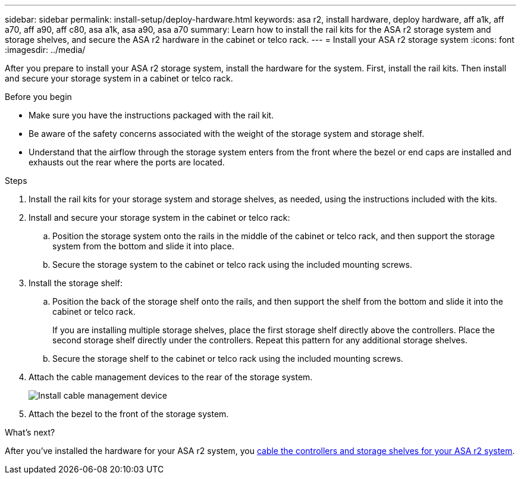 ---
sidebar: sidebar
permalink: install-setup/deploy-hardware.html
keywords: asa r2, install hardware, deploy hardware, aff a1k, aff a70, aff a90, aff c80, asa a1k, asa a90, asa a70
summary: Learn how to install the rail kits for the ASA r2 storage system and storage shelves, and secure the ASA r2 hardware in the cabinet or telco rack. 
---
= Install your ASA r2 storage system
:icons: font
:imagesdir: ../media/

[.lead]
After you prepare to install your ASA r2 storage system, install the hardware for the system. First, install the rail kits. Then install and secure your storage system in a cabinet or telco rack.


.Before you begin

* Make sure you have the instructions packaged with the rail kit.

* Be aware of the safety concerns associated with the weight of the storage system and storage shelf.

* Understand that the airflow through the storage system enters from the front where the bezel or end caps are installed and exhausts out the rear where the ports are located.

.Steps

. Install the rail kits for your storage system and storage shelves, as needed, using the instructions included with the kits.

. Install and secure your storage system in the cabinet or telco rack:

.. Position the storage system onto the rails in the middle of the cabinet or telco rack, and then support the storage system from the bottom and slide it into place.

.. Secure the storage system to the cabinet or telco rack using the included mounting screws.

+
. Install the storage shelf:
+

.. Position the back of the storage shelf onto the rails, and then support the shelf from the bottom and slide it into the cabinet or telco rack.
+
If you are installing multiple storage shelves, place the first storage shelf directly above the controllers. Place the second storage shelf directly under the controllers. Repeat this pattern for any additional storage shelves.

.. Secure the storage shelf to the cabinet or telco rack using the included mounting screws.
+
. Attach the cable management devices to the rear of the storage system.
+
image::../media/drw_affa1k_install_cable_mgmt_ieops-1697.svg[Install cable management device]

. Attach the bezel to the front of the storage system.

.What's next?
After you've installed the hardware for your ASA r2 system, you link:cable-hardware.html[cable the controllers and storage shelves for your ASA r2 system].

// 2024 Sept 23, ONTAPDOC 1922